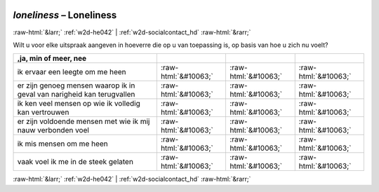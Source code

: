 .. _w2d-loneliness:

 
 .. role:: raw-html(raw) 
        :format: html 

`loneliness` – Loneliness
=========================


:raw-html:`&larr;` :ref:`w2d-he042` | :ref:`w2d-socialcontact_hd` :raw-html:`&rarr;` 


Wilt u voor elke uitspraak aangeven in hoeverre die op u van toepassing is, op basis van hoe u zich nu voelt?

.. csv-table::
   :delim: |
   :header: ,ja, min of meer, nee

           ik ervaar een leegte om me heen | :raw-html:`&#10063;`|:raw-html:`&#10063;`|:raw-html:`&#10063;`
           er zijn genoeg mensen waarop ik in geval van narigheid kan terugvallen | :raw-html:`&#10063;`|:raw-html:`&#10063;`|:raw-html:`&#10063;`
           ik ken veel mensen op wie ik volledig kan vertrouwen | :raw-html:`&#10063;`|:raw-html:`&#10063;`|:raw-html:`&#10063;`
           er zijn voldoende mensen met wie ik mij nauw verbonden voel | :raw-html:`&#10063;`|:raw-html:`&#10063;`|:raw-html:`&#10063;`
           ik mis mensen om me heen | :raw-html:`&#10063;`|:raw-html:`&#10063;`|:raw-html:`&#10063;`
           vaak voel ik me in de steek gelaten | :raw-html:`&#10063;`|:raw-html:`&#10063;`|:raw-html:`&#10063;`

.. image:: ../_screenshots/w2-loneliness.png


:raw-html:`&larr;` :ref:`w2d-he042` | :ref:`w2d-socialcontact_hd` :raw-html:`&rarr;` 

